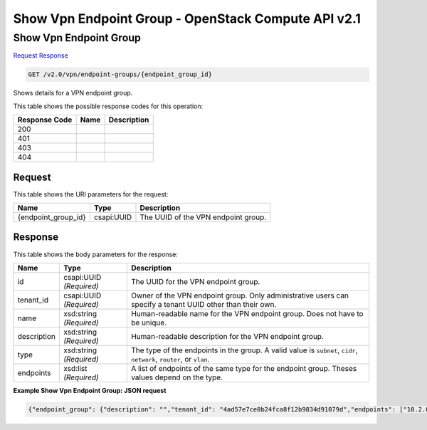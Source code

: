 =============================================================================
Show Vpn Endpoint Group -  OpenStack Compute API v2.1
=============================================================================

Show Vpn Endpoint Group
~~~~~~~~~~~~~~~~~~~~~~~~~

`Request <GET_show_vpn_endpoint_group_v2.0_vpn_endpoint-groups_endpoint_group_id_.rst#request>`__
`Response <GET_show_vpn_endpoint_group_v2.0_vpn_endpoint-groups_endpoint_group_id_.rst#response>`__

.. code-block:: javascript

    GET /v2.0/vpn/endpoint-groups/{endpoint_group_id}

Shows details for a VPN endpoint group.



This table shows the possible response codes for this operation:


+--------------------------+-------------------------+-------------------------+
|Response Code             |Name                     |Description              |
+==========================+=========================+=========================+
|200                       |                         |                         |
+--------------------------+-------------------------+-------------------------+
|401                       |                         |                         |
+--------------------------+-------------------------+-------------------------+
|403                       |                         |                         |
+--------------------------+-------------------------+-------------------------+
|404                       |                         |                         |
+--------------------------+-------------------------+-------------------------+


Request
^^^^^^^^^^^^^^^^^

This table shows the URI parameters for the request:

+--------------------------+-------------------------+-------------------------+
|Name                      |Type                     |Description              |
+==========================+=========================+=========================+
|{endpoint_group_id}       |csapi:UUID               |The UUID of the VPN      |
|                          |                         |endpoint group.          |
+--------------------------+-------------------------+-------------------------+








Response
^^^^^^^^^^^^^^^^^^


This table shows the body parameters for the response:

+--------------------------+-------------------------+-------------------------+
|Name                      |Type                     |Description              |
+==========================+=========================+=========================+
|id                        |csapi:UUID *(Required)*  |The UUID for the VPN     |
|                          |                         |endpoint group.          |
+--------------------------+-------------------------+-------------------------+
|tenant_id                 |csapi:UUID *(Required)*  |Owner of the VPN         |
|                          |                         |endpoint group. Only     |
|                          |                         |administrative users can |
|                          |                         |specify a tenant UUID    |
|                          |                         |other than their own.    |
+--------------------------+-------------------------+-------------------------+
|name                      |xsd:string *(Required)*  |Human-readable name for  |
|                          |                         |the VPN endpoint group.  |
|                          |                         |Does not have to be      |
|                          |                         |unique.                  |
+--------------------------+-------------------------+-------------------------+
|description               |xsd:string *(Required)*  |Human-readable           |
|                          |                         |description for the VPN  |
|                          |                         |endpoint group.          |
+--------------------------+-------------------------+-------------------------+
|type                      |xsd:string *(Required)*  |The type of the          |
|                          |                         |endpoints in the group.  |
|                          |                         |A valid value is         |
|                          |                         |``subnet``, ``cidr``,    |
|                          |                         |``network``, ``router``, |
|                          |                         |or ``vlan``.             |
+--------------------------+-------------------------+-------------------------+
|endpoints                 |xsd:list *(Required)*    |A list of endpoints of   |
|                          |                         |the same type for the    |
|                          |                         |endpoint group. Theses   |
|                          |                         |values depend on the     |
|                          |                         |type.                    |
+--------------------------+-------------------------+-------------------------+





**Example Show Vpn Endpoint Group: JSON request**


.. code::

    {"endpoint_group": {"description": "","tenant_id": "4ad57e7ce0b24fca8f12b9834d91079d","endpoints": ["10.2.0.0/24","10.3.0.0/24"],"type": "cidr","id": "6ecd9cf3-ca64-46c7-863f-f2eb1b9e838a","name": "peers"}}


